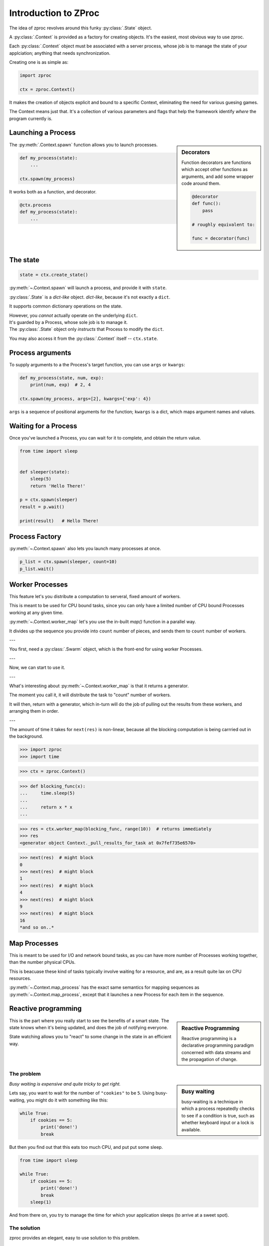 Introduction to ZProc
=====================

The idea of zproc revolves around this funky :py:class:`.State` object.

A :py:class:`.Context` is provided as a factory for creating objects.
It's the easiest, most obvious way to use zproc.

Each :py:class:`.Context` object must be associated with a server process,
whose job is to manage the state of your applciation;
anything that needs synchronization.

Creating one is as simple as:

.. code-block:: python

    import zproc

    ctx = zproc.Context()

It makes the creation of objects explicit and bound to a specific Context,
eliminating the need for various guesing games.

The Context means just that.
It's a collection of various parameters and flags that help the framework
identify *where* the program currently is.

Launching a Process
---------------------------------

.. sidebar:: Decorators

    Function decorators are functions which
    accept other functions as arguments,
    and add some wrapper code around them.

    .. code-block:: python

        @decorator
        def func():
            pass

        # roughly equivalent to:

        func = decorator(func)

The :py:meth:`.Context.spawn` function allows you to launch processes.

.. code-block:: python

    def my_process(state):
        ...

    ctx.spawn(my_process)

It works both as a function, and decorator.

.. code-block:: python

    @ctx.process
    def my_process(state):
        ...


The state
---------

.. code-block:: python

    state = ctx.create_state()



:py:meth:`~.Context.spawn` will launch a process, and provide it with ``state``.

:py:class:`.State` is a *dict-like* object.
*dict-like*, because it's not exactly a ``dict``.

It supports common dictionary operations on the state.

| However, you *cannot* actually operate on the underlying ``dict``.
| It's guarded by a Process, whose sole job is to manage it.
| The :py:class:`.State` object only *instructs* that Process to modify the ``dict``.

You may also access it from the :py:class:`.Context` itself -- ``ctx.state``.

Process arguments
------------------------------

To supply arguments to a the Process's target function,
you can use ``args`` or ``kwargs``:

.. code-block:: python

    def my_process(state, num, exp):
        print(num, exp)  # 2, 4

    ctx.spawn(my_process, args=[2], kwargs={'exp': 4})

``args`` is a sequence of positional arguments for the function;
``kwargs`` is a dict, which maps argument names and values.


Waiting for a Process
-----------------------------------

Once you've launched a Process, you can wait for it to complete,
and obtain the return value.

.. code-block:: python

    from time import sleep


    def sleeper(state):
        sleep(5)
        return 'Hello There!'

    p = ctx.spawn(sleeper)
    result = p.wait()

    print(result)   # Hello There!


.. _process_factory:

Process Factory
--------------------------

:py:meth:`~.Context.spawn` also lets you launch many processes at once.

.. code-block:: python

    p_list = ctx.spawn(sleeper, count=10)
    p_list.wait()


.. _worker_map:

Worker Processes
----------------

This feature let's you distribute a computation to serveral,
fixed amount of workers.

This is meant to be used for CPU bound tasks,
since you can only have a limited number of CPU bound Processes working at any given time.

:py:meth:`~.Context.worker_map` let's you use the in-built `map()` function in a parallel way.

It divides up the sequence you provide into ``count`` number of pieces,
and sends them to ``count`` number of workers.

---

You first, need a :py:class:`.Swarm` object,
which is the front-end for using worker Processes.

.. code-block:: python
    :caption: obtaining workers

    ctx = zproc.Context()

    swarm = ctx.create_swarm(4)

---

Now, we can start to use it.

.. code-block:: python
    :caption: Works similar to ``map()``

    def square(num):
        return num * num

    # [1, 4, 9, 16]
    list(workers.map(square, [1, 2, 3, 4]))


.. code-block:: python
    :caption: Common Arguments.

    def power(num, exp):
        return num ** exp

    # [0, 1, 8, 27, 64, ... 941192, 970299]
    list(
         workers.map(
            power,
            range(100),
            args=[3],
            count=10  # distribute among 10 workers.
         )
    )

.. code-block:: python
    :caption: Mapped Positional Arguments.

    def power(num, exp):
        return num ** exp

    # [4, 9, 36, 256]
    list(
        workers.map(
            power,
            map_args=[(2, 2), (3, 2), (6, 2), (2, 8)]
        )
    )

.. code-block:: python
    :caption: Mapped Keyword Arguments.

    def my_thingy(seed, num, exp):
        return seed + num ** exp

    # [1007, 3132, 298023223876953132, 736, 132, 65543, 8]
    list(
        ctx.worker_map(
            my_thingy,
            args=[7],
            map_kwargs=[
                {'num': 10, 'exp': 3},
                {'num': 5, 'exp': 5},
                {'num': 5, 'exp': 2},
                {'num': 9, 'exp': 3},
                {'num': 5, 'exp': 3},
                {'num': 4, 'exp': 8},
                {'num': 1, 'exp': 4},
            ],
            count=5
        )
    )

---

What's interesting about :py:meth:`~.Context.worker_map` is that it returns a generator.

The moment you call it, it will distribute the task to "count" number of workers.

It will then, return with a generator,
which in-turn will do the job of pulling out the results from these workers,
and arranging them in order.

---

The amount of time it takes for ``next(res)`` is non-linear,
because all the blocking computation is being carrried out in the background.

>>> import zproc
>>> import time

>>> ctx = zproc.Context()

>>> def blocking_func(x):
...     time.sleep(5)
...
...     return x * x
...

>>> res = ctx.worker_map(blocking_func, range(10))  # returns immediately
>>> res
<generator object Context._pull_results_for_task at 0x7fef735e6570>

>>> next(res)  # might block
0
>>> next(res)  # might block
1
>>> next(res)  # might block
4
>>> next(res)  # might block
9
>>> next(res)  # might block
16
*and so on..*


.. _process_map:

Map Processes
-------------

This is meant to be used for I/O and network bound tasks,
as you can have more number of Processes working together,
than the number physical CPUs.

This is beacuase these kind of tasks typically involve waiting for a resource,
and are, as a result quite lax on CPU resources.

:py:meth:`~.Context.map_process`
has the exact same semantics for mapping sequences as :py:meth:`~.Context.map_process`,
except that it launches a new Process for each item in the sequence.

Reactive programming
--------------------

.. sidebar:: Reactive Programming

    Reactive programming is a declarative programming
    paradigm concerned with data streams and the propagation of change.


This is the part where you really start to see the benefits of a smart state.
The state knows when it's being updated, and does the job of notifying everyone.

State watching allows you to "react" to some change in the state in an efficient way.

The problem
+++++++++++

.. sidebar:: Busy waiting

    busy-waiting
    is a technique in which a process repeatedly checks to see if a condition is true,
    such as whether keyboard input or a lock is available.

*Busy waiting is expensive and quite tricky to get right.*

Lets say, you want to wait for the number of ``"cookies"`` to be ``5``.
Using busy-waiting, you might do it with something like this:

.. code-block:: python

    while True:
        if cookies == 5:
            print('done!')
            break

But then you find out that this eats too much CPU, and put put some sleep.

.. code-block:: python

    from time import sleep

    while True:
        if cookies == 5:
            print('done!')
            break
        sleep(1)

And from there on, you try to manage the time for which your application sleeps (to arrive at a sweet spot).

The solution
++++++++++++

zproc provides an elegant, easy to use solution to this problem.

.. code-block:: python

    def my_process(state):
        state.get_when_equal('cookies', 5)
        print('done with zproc!')

This eats very little to no CPU, and is fast enough for almost everyone needs.


You can also provide a callable,
which gets called on each state update
to check whether the return value is *truthy*.

.. code-block:: python

    state.get_when(lambda snap: snap.get('cookies') == 5)


.. caution::

    Wrong use of state watchers!

    .. code-block:: python

        from time import time

        t = time()
        state.get_when(lambda _: time() > t + 5)  # wrong!

    State only knows how to respond to *state* changes.
    Changing time doesn't signify a state update.


Read more on the :ref:`state-watching`.

Mutating objects inside state
-----------------------------

.. sidebar:: Mutation

    In computer science,
    mutation refers to the act of modifying an object in-place.

    When we say that an object is mutable,
    it implies that its in-place methods "mutate" the object's contents.


Zproc does not allow one to mutate objects inside the state.

.. code-block:: python
    :caption: incorrect mutation

    state['numbers'] = [1, 2, 3]  # works

    state['numbers'].append(4)  # doesn't work


The *right* way to mutate objects in the state,
is to do it using the :py:func:`~.atomic` decorator.

.. code-block:: python
    :caption: correct mutation

    @zproc.atomic
    def add_a_number(snap, to_add)
        snap['numbers'].append(to_add)


    @ctx.process
    def my_process(state):
        add_a_number(state, 4)

Read more about :ref:`atomicity`.


Here be dragons
---------------

.. sidebar:: Thread safety

    Thread-safe code only manipulates shared data structures in a manner that ensures that all
    threads behave properly and fulfill their design specifications without unintended interaction.


Absolutely none of the the classes in ZProc are Process or Thread safe.
You must never attempt to share an object across multiple Processes.

Create a new object for each Process.
Communicate and synchronize using the :py:class:`.State` at all times.

This is, in-general *very* good practice.

Never attempt to directly share python objects across Processes,
and the framework will reward you :).

The problem
+++++++++++

.. code-block:: python
    :caption: incorrect use of the framework

    ctx = zproc.Context()


    def my_process(state):
        ctx.spawn(some_other_process)  # very wrong!

    ctx.spawn(my_process)

Here, the ``ctx`` object is shared between the parent and child Process.
This is not allowed, and will inevitably lead to improper behavior.

The solution
++++++++++++

You can ask zproc to create new objects for you.

.. code-block:: python
    :caption: correct use of the framework

    ctx = zproc.Context()


    def my_process(inner_ctx):
        inner_ctx.spawn(some_other_process)  # correct.

    ctx.spawn(my_process, pass_context=True)  # Notice "pass_context"

---

Or, create new ones youself.

.. code-block:: python
    :caption: correct use of the framework

    ctx = zproc.Context()


    def my_process(state):
        inner_ctx = zproc.Context() # important!
        inner_ctx.spawn(some_other_process)

    ctx.spawn(my_process)
